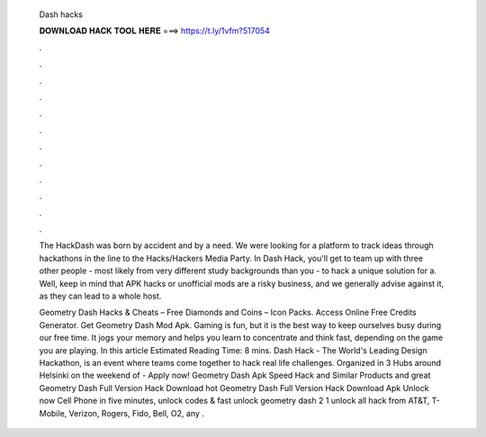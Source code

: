   Dash hacks
  
  
  
  𝐃𝐎𝐖𝐍𝐋𝐎𝐀𝐃 𝐇𝐀𝐂𝐊 𝐓𝐎𝐎𝐋 𝐇𝐄𝐑𝐄 ===> https://t.ly/1vfm?517054
  
  
  
  .
  
  
  
  .
  
  
  
  .
  
  
  
  .
  
  
  
  .
  
  
  
  .
  
  
  
  .
  
  
  
  .
  
  
  
  .
  
  
  
  .
  
  
  
  .
  
  
  
  .
  
  The HackDash was born by accident and by a need. We were looking for a platform to track ideas through hackathons in the line to the Hacks/Hackers Media Party. In Dash Hack, you'll get to team up with three other people - most likely from very different study backgrounds than you - to hack a unique solution for a. Well, keep in mind that APK hacks or unofficial mods are a risky business, and we generally advise against it, as they can lead to a whole host.
  
  Geometry Dash Hacks & Cheats – Free Diamonds and Coins – Icon Packs. Access Online Free Credits Generator. Get Geometry Dash Mod Apk. Gaming is fun, but it is the best way to keep ourselves busy during our free time. It jogs your memory and helps you learn to concentrate and think fast, depending on the game you are playing. In this article Estimated Reading Time: 8 mins. Dash Hack - The World's Leading Design Hackathon, is an event where teams come together to hack real life challenges. Organized in 3 Hubs around Helsinki on the weekend of - Apply now! Geometry Dash Apk Speed Hack and Similar Products and great  Geometry Dash Full Version Hack Download hot  Geometry Dash Full Version Hack Download Apk Unlock now Cell Phone in five minutes, unlock codes & fast unlock geometry dash 2 1 unlock all hack from AT&T, T-Mobile, Verizon, Rogers, Fido, Bell, O2, any .
